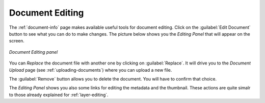 .. _document-editing:

Document Editing
================

The :ref:`document-info` page makes available useful tools for document editing. Click on the :guilabel:`Edit Document` button to see what you can do to make changes. The picture below shows you the *Editing Panel* that will appear on the screen.

.. figure:: img/document_editing_panel.png
    :align: center

    *Document Editing panel*

You can *Replace* the document file with another one by clicking on :guilabel:`Replace`. It will drive you to the *Document Upload* page (see :ref:`uploading-documents`) where you can upload a new file.

The :guilabel:`Remove` button allows you to delete the document. You will have to confirm that choice.

The *Editing Panel* shows you also some links for editing the metadata and the thumbnail. These actions are quite simalr to those already explained for :ref:`layer-editing`.

